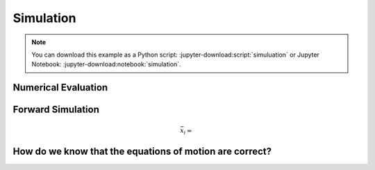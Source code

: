 ==========
Simulation
==========

.. note::

   You can download this example as a Python script:
   :jupyter-download:script:`simuluation` or Jupyter Notebook:
   :jupyter-download:notebook:`simulation`.

.. jupyter-execute::

   import sympy as sm
   import sympy.physics.mechanics as me
   me.init_vprinting(use_latex='mathjax')

.. jupyter-execute::

   m, g, kt, kl, l = sm.symbols('m, g, k_t, k_l, l')
   q1, q2, q3 = me.dynamicsymbols('q1, q2, q3')
   u1, u2, u3 = me.dynamicsymbols('u1, u2, u3')

   N = me.ReferenceFrame('N')
   A = me.ReferenceFrame('A')
   B = me.ReferenceFrame('B')

   A.orient_axis(N, q1, N.z)
   B.orient_axis(A, q2, A.x)

   A.set_ang_vel(N, u1*N.z)
   B.set_ang_vel(A, u2*A.x)

   O = me.Point('O')
   Ao = me.Point('A_O')
   Bo = me.Point('B_O')

   Ao.set_pos(O, l/2*A.x)
   Bo.set_pos(O, l*A.x)

   O.set_vel(N, 0)
   Ao.v2pt_theory(O, N, A)
   Bo.v2pt_theory(O, N, A)

   Q = me.Point('Q')
   Q.set_pos(Bo, q3*B.y)
   Q.set_vel(B, u3*B.y)
   Q.v1pt_theory(Bo, N, B)

   t = me.dynamicsymbols._t

   qdot_repl = {q1.diff(t): u1,
                q2.diff(t): u2,
                q3.diff(t): u3}

   Q.set_acc(N, Q.acc(N).xreplace(qdot_repl))

   R_Ao = m*g*N.x
   R_Bo = m*g*N.x + kl*q3*B.y
   R_Q = m*g*N.x - kl*q3*B.y
   T_A = -kt*q1*N.z + kt*q2*A.x
   T_B = -kt*q2*A.x

   I = m*l**2/12
   I_A_Ao = I*me.outer(A.y, A.y) + I*me.outer(A.z, A.z)
   I_B_Bo = I*me.outer(B.x, B.x) + I*me.outer(B.z, B.z)

   points = [Ao, Bo, Q]
   forces = [R_Ao, R_Bo, R_Q]
   masses = [m, m, m/4]

   frames = [A, B]
   torques = [T_A, T_B]
   inertias = [I_A_Ao, I_B_Bo]

   Fr = []
   Frs = []

   for ur in [u1, u2, u3]:

      Fri = 0
      Frsi = 0

      for Pi, Ri, mi in zip(points, forces, masses):
         vr = Pi.vel(N).diff(ur, N)
         Fri += vr.dot(Ri)
         Rs = -mi*Pi.acc(N)
         Frsi += vr.dot(Rs)

      for Bi, Ti, Ii in zip(frames, torques, inertias):
         wr = Bi.ang_vel_in(N).diff(ur, N)
         Fri += wr.dot(Ti)
         Ts = -(Bi.ang_acc_in(N).dot(Ii) +
                me.cross(Bi.ang_vel_in(N), Ii).dot(Bi.ang_vel_in(N)))
         Frsi += wr.dot(Ts)

      Fr.append(Fri)
      Frs.append(Frsi)

   Fr = sm.Matrix(Fr)
   Frs = sm.Matrix(Frs)

   u = sm.Matrix([u1, u2, u3])
   ud = u.diff(t)
   ud_zerod = {udr: 0 for udr in ud}

   Yd = Frs.jacobian(ud)
   zd = Frs.xreplace(ud_zerod) + Fr

Numerical Evaluation
====================

.. jupyter-execute::

   q = sm.Matrix([q1, q2, q3])

   p = [m, g, kt, kl, l]

   eval_Yd_zd = sm.lambdify((q, u, p), [Yd, zd])

.. jupyter-execute::

   import numpy as np

   q_vals = [
       np.deg2rad(5.0),  # rad
       np.deg2rad(5.0),  # rad
       0.1,  # m
   ]

   u_vals = [
       0.1,  # rad/s
       0.2,  # rad/s
       0.3,  # m/s
   ]

   p_vals = [
       1.0,  # kg
       9.81,  # m/s**2
       0.01,  # Nm/rad
       2.0,  # N/m
       0.6,  # m
   ]

   Yd_vals, zd_vals = eval_Yd_zd(q_vals, u_vals, p_vals)
   Yd_vals, zd_vals

.. jupyter-execute::

   ud_vals = np.linalg.solve(Yd_vals, zd_vals)
   ud_vals

Forward Simulation
==================

.. jupyter-execute::

   def eval_rhs(t, x, p):
       """Return the right hand side of the explicit ordinary differential
       equations.

       Parameters
       ==========
       t : float
          Time in seconds.
       x : array_like, shape(6,)
          State at time t: [q1, q2, q3, u1, u2, u3]
       p : array_like, shape(5,)
          Constant parameters: [m, g, kt, kl, l]

       Returns
       =======
       xd : ndarray, shape(6,)
           Derivative of the state with respect to time.

       """

       q = x[:3]
       u = x[3:]

       qd = u
       M, F = eval_Yd_zd(q, u, p)
       ud = np.linalg.solve(M, np.squeeze(F))

       xd = np.empty_like(x)
       xd[:3] = qd
       xd[3:] = ud

       return xd

   x0 = np.empty(6)
   x0[:3] = q_vals
   x0[3:] = u_vals

   eval_rhs(0.1, x0, p_vals)


.. math::

   \bar{x}_i =

.. jupyter-execute::

   def euler_integrate(rhs_func, tspan, initial_cond, p_vals):
       delt = 0.01  # seconds/sample
       num_samples = int((tspan[1] - tspan[0])/delt)
       ts = np.linspace(tspan[0], tspan[1], num=num_samples + 1)

       x = np.empty((len(ts), len(initial_cond)))

       # Set the initial conditions to the first element.
       x[0, :] = initial_cond

       # Use a for loop to sequentially calculate each new x.
       for i, ti in enumerate(ts[:-1]):
           x[i + 1, :] = x[i, :] + delt*rhs_func(ti, x[i, :], p_vals)

       return ts, x

.. jupyter-execute::

   ts, xs = euler_integrate(eval_rhs, (0.0, 2.0), x0, p_vals)

.. jupyter-execute::

   ts

.. jupyter-execute::

   type(ts), ts.shape

.. jupyter-execute::

   xs

.. jupyter-execute::

   type(xs), xs.shape

.. jupyter-execute::

   import matplotlib.pyplot as plt

   plt.plot(ts, xs);

.. jupyter-execute::

   def plot_results(ts, xs):

       fig, axes = plt.subplots(4, 1, sharex=True)

       fig.set_size_inches((10.0, 6.0))

       axes[0].plot(ts, np.rad2deg(xs[:, :2]))
       axes[1].plot(ts, xs[:, 2])
       axes[2].plot(ts, np.rad2deg(xs[:, 3:5]))
       axes[3].plot(ts, xs[:, 5])

       axes[0].legend([me.mlatex(q[0], mode='inline'),
                       me.mlatex(q[1], mode='inline')])
       axes[1].legend([me.mlatex(q[2], mode='inline')])
       axes[2].legend([me.mlatex(u[0], mode='inline'),
                       me.mlatex(u[1], mode='inline')])
       axes[3].legend([me.mlatex(u[2], mode='inline')])

       axes[0].set_ylabel('Angle [deg]')
       axes[1].set_ylabel('Distance [m]')
       axes[2].set_ylabel('Angular Rate [deg/s]')
       axes[3].set_ylabel('Speed [m/s]')

       axes[3].set_xlabel('Time [s]')

       fig.tight_layout()

       return axes

   plot_results(ts, xs)

.. jupyter-execute::

   from scipy.integrate import solve_ivp

   res = solve_ivp(eval_rhs, (0.0, 2.0), x0, args=(p_vals,))

.. jupyter-execute::

   plot_results(res.t, res.y.T)

.. jupyter-execute::

   plt.plot(ts, xs, 'k', res.t, res.y.T, 'b');

How do we know that the equations of motion are correct?
========================================================

